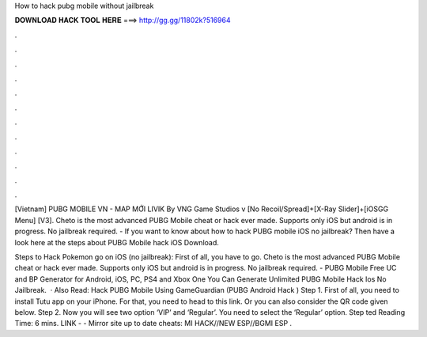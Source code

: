 How to hack pubg mobile without jailbreak



𝐃𝐎𝐖𝐍𝐋𝐎𝐀𝐃 𝐇𝐀𝐂𝐊 𝐓𝐎𝐎𝐋 𝐇𝐄𝐑𝐄 ===> http://gg.gg/11802k?516964



.



.



.



.



.



.



.



.



.



.



.



.

[Vietnam] PUBG MOBILE VN - MAP MỚI LIVIK By VNG Game Studios v [No Recoil/Spread]+[X-Ray Slider]+[iOSGG Menu] [V3].  Cheto is the most advanced PUBG Mobile cheat or hack ever made. Supports only iOS but android is in progress. No jailbreak required. - If you want to know about how to hack PUBG mobile iOS no jailbreak? Then have a look here at the steps about PUBG Mobile hack iOS Download.

Steps to Hack Pokemon go on iOS (no jailbreak): First of all, you have to go. Cheto is the most advanced PUBG Mobile cheat or hack ever made. Supports only iOS but android is in progress. No jailbreak required. - PUBG Mobile Free UC and BP Generator for Android, iOS, PC, PS4 and Xbox One You Can Generate Unlimited PUBG Mobile Hack Ios No Jailbreak.  · Also Read: Hack PUBG Mobile Using GameGuardian (PUBG Android Hack ) Step 1. First of all, you need to install Tutu app on your iPhone. For that, you need to head to this link. Or you can also consider the QR code given below. Step 2. Now you will see two option ‘VIP’ and ‘Regular’. You need to select the ‘Regular’ option. Step ted Reading Time: 6 mins. ️LINK -  - ️Mirror site up to date cheats: MI HACK//NEW ESP//BGMI ESP .
